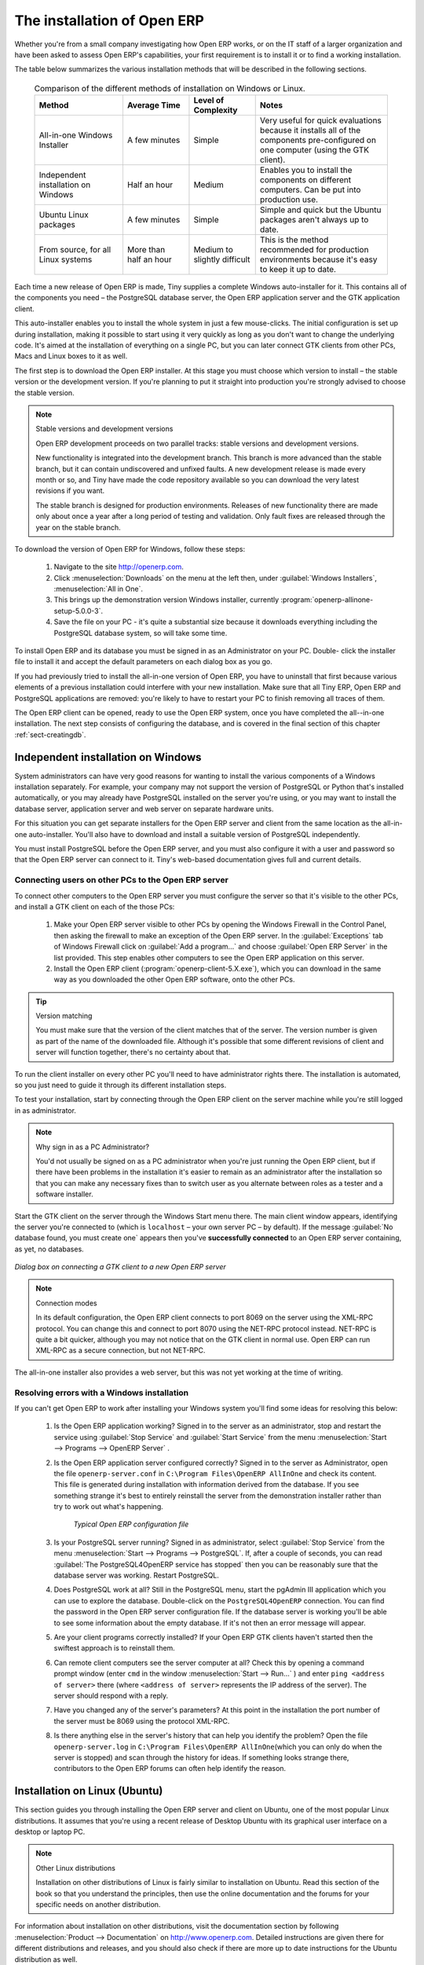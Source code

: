 
The installation of Open ERP
============================

Whether you're from a small company investigating how Open ERP works, or on the IT staff of a
larger organization and have been asked to assess Open ERP's capabilities, your first requirement
is to install it or to find a working installation.

The table below summarizes the various installation methods that will be described in the following
sections.

 .. csv-table:: Comparison of the different methods of installation on Windows or Linux.
   :header: "Method","Average Time","Level of Complexity","Notes"
   :widths: 20, 15, 15,30

   "All-in-one Windows Installer","A few minutes","Simple","Very useful for quick evaluations because it installs all of the components pre-configured on one computer (using the GTK client)."
   "Independent installation on Windows","Half an hour","Medium","Enables you to install the components on different computers. Can be put into production use."
   "Ubuntu Linux packages","A few minutes","Simple","Simple and quick but the Ubuntu packages aren't always up to date."
   "From source, for all Linux systems","More than half an hour","Medium to slightly difficult","This is the method recommended for production environments because it's easy to keep it up to date."

Each time a new release of Open ERP is made, Tiny supplies a complete Windows auto-installer for
it. This contains all of the components you need – the PostgreSQL database server, the Open ERP
application server and the GTK application client.

This auto-installer enables you to install the whole system in just a few mouse-clicks. The initial
configuration is set up during installation, making it possible to start using it very quickly as
long as you don't want to change the underlying code. It's aimed at the installation of everything
on a single PC, but you can later connect GTK clients from other PCs, Macs and Linux boxes to it as
well.

The first step is to download the Open ERP installer. At this stage you must choose which version
to install – the stable version or the development version. If you're planning to put it straight
into production you're strongly advised to choose the stable version.

.. index::
   single: Stable versions

.. note::  Stable versions and development versions

	Open ERP development proceeds on two parallel tracks: stable versions and development versions.

	New functionality is integrated into the development branch. This branch is more advanced than the
	stable branch, but it can contain undiscovered and unfixed faults. A new development release is
	made every month or so, and Tiny have made the code repository available so you can download the
	very latest revisions if you want.

	The stable branch is designed for production environments. Releases of new functionality there are
	made only about once a year after a long period of testing and validation. Only fault fixes are
	released through the year on the stable branch.

.. index::
   single: Open ERP Installation; Windows (All-in-One)
..

To download the version of Open ERP for Windows, follow these steps:

	#. Navigate to the site http://openerp.com.

	#. Click :menuselection:`Downloads` on the menu at the left then, under :guilabel:`Windows Installers`,
	   :menuselection:`All in One`.

	#. This brings up the demonstration version Windows installer, 
	   currently :program:`openerp-allinone-setup-5.0.0-3`.

	#. Save the file on your PC - it's quite a substantial size because it downloads everything including
	   the PostgreSQL database system, so will take some time.

To install Open ERP and its database you must be signed in as an Administrator on your PC. Double-
click the installer file to install it and accept the default parameters on each dialog box as you go. 

If you had previously tried to install the all-in-one version of Open ERP, you have to uninstall
that first because various elements of a previous installation could interfere with your new installation.
Make sure that all Tiny ERP, Open ERP and PostgreSQL applications are removed:
you're likely to have to restart your PC to finish removing all traces of them.

The Open ERP client can be opened, ready to use the Open ERP system, once you have completed 
the all--in-one installation. The next step consists
of configuring the database, and is covered in the final section of this chapter :ref:`sect-creatingdb`.

.. index::
   single: Open ERP Installation; Windows (Independent)
..

Independent installation on Windows
-----------------------------------

System administrators can have very good reasons for wanting to install the various components of a
Windows installation separately. For example, your company may not support the version of PostgreSQL
or Python that's installed automatically, or you may already have PostgreSQL installed on the server
you're using, or you may want to install the database server, application server and web server on
separate hardware units.

For this situation you can get separate installers for the Open ERP server and client from the same
location as the all-in-one auto-installer. You'll also have to download and install a suitable
version of PostgreSQL independently.

You must install PostgreSQL before the Open ERP server, and you must also configure it with a user
and password so that the Open ERP server can connect to it. Tiny's web-based documentation gives
full and current details.

Connecting users on other PCs to the Open ERP server
^^^^^^^^^^^^^^^^^^^^^^^^^^^^^^^^^^^^^^^^^^^^^^^^^^^^

To connect other computers to the Open ERP server you must configure the server so that it's
visible to the other PCs, and install a GTK client on each of the those PCs:

	#. Make your Open ERP server visible to other PCs by opening the Windows Firewall in the Control
	   Panel, then asking the firewall to make an exception of the Open ERP server. In the
	   :guilabel:`Exceptions` tab of Windows Firewall click on :guilabel:`Add a program...` and choose
	   :guilabel:`Open ERP Server` in the list provided. This step enables other computers to see the
	   Open ERP application on this server.

	#. Install the Open ERP client (:program:`openerp-client-5.X.exe`), which you can download in the
	   same way as you downloaded the other Open ERP software, onto the other PCs.

.. tip:: Version matching

	You must make sure that the version of the client matches that of the server. The version number is
	given as part of the name of the downloaded file. Although it's possible that some different
	revisions of client and server will function together, there's no certainty about that.

To run the client installer on every other PC you'll need to have administrator rights there. The
installation is automated, so you just need to guide it through its different installation steps.

To test your installation, start by connecting through the Open ERP client on the server machine
while you're still logged in as administrator.

.. note:: Why sign in as a PC Administrator?

	You'd not usually be signed on as a PC administrator when you're just running the Open ERP client,
	but if there have been problems in the installation it's easier to remain as an administrator after
	the installation so that you can make any necessary fixes than to switch user as you alternate
	between roles as a tester and a software installer.

Start the GTK client on the server through the Windows Start menu there. The main client window
appears, identifying the server you're connected to (which is \ ``localhost``\   – your own server
PC – by default). If the message :guilabel:`No database found, you must create one` appears then
you've **successfully connected** to an Open ERP server containing, as yet, no databases.

.. figure:: images/new_login_dlg.png
   :align: center

   *Dialog box on connecting a GTK client to a new Open ERP server*

.. index::
   single: XML-RPC
   single: NET-RPC

.. note:: Connection modes

	In its default configuration, the Open ERP client connects to port 8069 on the server using the
	XML-RPC protocol. You can change this and connect to port 8070 using the NET-RPC protocol instead.
	NET-RPC is quite a bit quicker, although you may not notice that on the GTK client in normal use.
	Open ERP can run XML-RPC as a secure connection, but not NET-RPC.
	
The all-in-one installer also provides a web server, but this was not yet working at the time
of writing.

Resolving errors with a Windows installation
^^^^^^^^^^^^^^^^^^^^^^^^^^^^^^^^^^^^^^^^^^^^

If you can't get Open ERP to work after installing your Windows system you'll find some ideas for
resolving this below:

	#. Is the Open ERP application working? Signed in to the server as an administrator, stop and
	   restart the service using :guilabel:`Stop Service` and :guilabel:`Start Service` from the menu
	   :menuselection:`Start --> Programs --> OpenERP Server` .

	#. Is the Open ERP application server configured correctly? Signed in to the server as
	   Administrator, open the file \ ``openerp-server.conf``\  in \
	   ``C:\Program Files\OpenERP AllInOne``\  and check its content. This file is generated during
	   installation with information derived from the database. If you see something strange it's best to
	   entirely reinstall the server from the demonstration installer rather than try to work out what's
	   happening.

	       .. figure:: images/terp_server_conf.png
	          :align: center
	          :scale: 80
	          
	          *Typical Open ERP configuration file*

	#. Is your PostgreSQL server running? Signed in as administrator, select :guilabel:`Stop Service`
	   from the menu :menuselection:`Start --> Programs --> PostgreSQL`.  If, after a couple of seconds,
	   you can read :guilabel:`The PostgreSQL4OpenERP service has stopped` then you can be reasonably sure
	   that the database server was working. Restart PostgreSQL.
	   
	#. Does PostgreSQL work at all? Still in the PostgreSQL menu, start
	   the pgAdmin III application which you can use to explore the database. Double-click on the \
	   ``PostgreSQL4OpenERP``\  connection. 
	   You can find the password in the Open ERP server configuration file.
	   If the database server is working
	   you'll be able to see some information about the empty database. If it's not then an error message
	   will appear.

	#. Are your client programs correctly installed? If your Open ERP GTK clients haven't started then
	   the swiftest approach is to reinstall them.

	#. Can remote client computers see the server computer at all? Check this by opening a command prompt
	   window (enter \ ``cmd``\  in the window :menuselection:`Start --> Run...` ) and enter \ ``ping
	   <address of server>``\  there (where \ ``<address of server>``\  represents the IP address of the
	   server). The server should respond with a reply. 

	#. Have you changed any of the server's parameters? At this point in the installation the port
	   number of the server must be 8069 using the protocol XML-RPC.

	#. Is there anything else in the server's history that can help you identify the problem? Open the file
	   \ ``openerp-server.log``\  in \ ``C:\Program Files\OpenERP AllInOne``\  
	   (which you can only do when the server is stopped) and scan through the
	   history for ideas. If something looks strange there, contributors to the Open ERP forums can often
	   help identify the reason.


.. index::
   single: Open ERP Installation; Linux (Ubuntu)
..

Installation on Linux (Ubuntu)
------------------------------

This section guides you through installing the Open ERP server and client on Ubuntu, one of the
most popular Linux distributions. It assumes that you're using a recent release of Desktop Ubuntu
with its graphical user interface on a desktop or laptop PC.

.. note:: Other Linux distributions

	Installation on other distributions of Linux is fairly similar to installation on Ubuntu. Read this
	section of the book so that you understand the principles, then use the online documentation and
	the forums for your specific needs on another distribution.

For information about installation on other distributions, visit the documentation section by
following :menuselection:`Product --> Documentation` on http://www.openerp.com. Detailed instructions
are given there for different distributions and releases, and you should also check if there are
more up to date instructions for the Ubuntu distribution as well.

Installation of Open ERP from packages
^^^^^^^^^^^^^^^^^^^^^^^^^^^^^^^^^^^^^^

At the time of writing this book, Ubuntu hadn't yet published packages for Open ERP, so this
section describes the installation of version 4.2 of Tiny ERP. This is very similar to Open ERP and
so can be used to test the software.

Here's a summary of the procedure:

	#. Start Synaptic Package Manager, and enter your root password as required.

	#. Check that the repositories \ ``main``\   \ ``universe``\  and \ ``restricted``\  are enabled.

	#. Search for a recent version of PostgreSQL, for example \ ``postgresql-8.3``\ then select it for
	   installation along with its dependencies.

	#. Search for \ ``tinyerp``\  then select \ ``tinyerp-client``\  and \ ``tinyerp-server``\  for
	   installation along with their dependencies. Click :guilabel:`Update Now` to install it all.

	#. Close Synaptic Package Manager.

Installing PostgreSQL results in a database server that runs and restarts automatically when the PC
is turned on. If all goes as it should with the tinyerp-server package then tinyerp-server will also
install, and restart automatically when the PC is switched on.

Start the Tiny/Open ERP GTK client by clicking its icon in the :menuselection:`Applications`  menu,
or by opening a terminal window and typing \ ``tinyerp-client``\  . The Open ERP login dialog box
should open and show the message :guilabel:`No database found you must create one!`.

Although this installation method is simple and therefore an attractive option, it's better to
install Open ERP using a version downloaded from http://openerp.com. The downloaded revision is
likely to be far more up to date than that available from a Linux distribution.

.. note:: Package versions

	Maintaining packages is a process of development, testing and publication that takes time. The
	releases in Open ERP (or Tiny ERP) packages are therefore not always the latest available. Check
	the version number from the information on the website before installing a package. If only the
	third digit group differs (for example 5.0.1 instead of 5.0.2) then you may decide to install it because
	the differences may be minor – fault fixes rather than functionality changes between the package
	and the latest version.

Manual installation of the Open ERP server
^^^^^^^^^^^^^^^^^^^^^^^^^^^^^^^^^^^^^^^^^^

In this section you'll see how to install Open ERP by downloading it from the site
http://openerp.com, and how to install the libraries and packages that Open ERP depends on, onto a
desktop version of Ubuntu. Here's a summary of the procedure:

	#. Navigate to the page http://openerp.com with your web browser,

	#. Click :menuselection:`Downloads` on the left menu,

	#. Download the client and server files from the *Sources (Linux)* section into your home directory
	   (or some other location if you've defined a different download area).

To download the PostgreSQL database and all of the other dependencies for Open ERP from packages:

	#. Start Synaptic Package Manager, and enter the root password as required.

	#. Check that the repositories \ ``main``\   \ ``universe``\  and \ ``restricted``\  are enabled.

	#. Search for a recent version of PostgreSQL (such as \ ``postgresql-8.3``\   then select it for
	   installation along with its dependencies.

	#. Select all of Open ERP's dependences, an up-to-date list of which should be
	   found in the installation documents on Tiny's website,
	   then click :guilabel:`Update Now` to install them.

.. index::
   single: Python

.. note::  Python programming language

	Python is the programming language that's been used to develop Open ERP. It's a dynamic, non-typed
	language that is object-oriented, procedural and functional. It comes with numerous libraries that
	provide interfaces to other languages and has the great advantage that it can be learnt in only a
	few days. It's the language of choice for large parts of NASA's, Google's and many other
	enterprises' code.

	For more information on Python, explore http://www.python.org.

Once all these dependencies and the database are installed, install the server itself using the
instructions on the website.

Open a terminal window to start the server with the command \ ``sudo -i -u postgres 
openerp-server``\  , which should result in a series of log messages as the server starts up. If the server
is correctly installed, the message :guilabel:`[...] waiting for connections...` should show within 30
seconds or so, which indicates that the server is waiting for a client to connect to it.

.. figure:: images/terps_startup_log.png
   :align: center
   :scale: 75
   
   *Open ERP startup log in the console*

.. index::
  single: Client; GTK
  single: Installation; GTK clients
..

Manual installation of Open ERP GTK clients
^^^^^^^^^^^^^^^^^^^^^^^^^^^^^^^^^^^^^^^^^^^

To install an Open ERP GTK client, follow the steps outline on the website installation document for
your particular operating system.

.. tip:: Survey: Don't Cancel!

	When you start the GTK client for the first time, a dialog box appears asking for various details
	that are intended to help the Tiny company assess the prospective user base for its software.

	If you click the :guilabel:`Cancel` button, the window goes away – but Open ERP will ask the
	same questions again next time you start the client. It's best to click :guilabel:`OK`, even if you
	choose to enter no data, to prevent that window reappearing next time.

.. figure:: images/terp_client_startup.png
   :align: center
   
   *Open ERP client at startup*

Open a terminal window to start the client using the command openerp-client. When you start the
client on the same Linux PC as the server you'll find that the default connection parameters will
just work without needing any change. The message :guilabel:`No database found, you must create
one!`  shows you that the connection to the server has been successful and you need to create a
database on the server.

Creating the database
^^^^^^^^^^^^^^^^^^^^^

You can connect other GTK clients over the network to your Linux server. Before you leave your
server, make sure you know its network address – either by its name (such as \
``mycomputer.mycompany.net``\  ) or its IP address (such as \ ``192.168.0.123``\  ).

.. index::
   single: Port

.. note:: Different networks

	Communications between an Open ERP client and server are based on standard protocols. You can
	connect Windows clients to a Linux server, or vice versa, without problems. It's the same for Mac
	versions of Open ERP – you can connect Windows and Linux clients and servers to them.

To install an Open ERP client on a computer under Linux, repeat the procedure shown earlier in this
section. You can connect different clients to the Open ERP server by modifying the connection
parameters on each client. To do that, click the :guilabel:`Change` button on the connection dialog
and set the following field as needed:

*  :guilabel:`Server` : \ ``name``\   or \ ``IP address``\   of the server over the network,

*  :guilabel:`Port` : the port, whose default is \ ``8069``\ or  \ ``8070``\ ,

*  :guilabel:`Connection protocol` : \ ``XML-RPC``\ or \ ``NET-RPC``\  .

.. figure:: images/terp_client_server.png
   :align: center

   *Dialog box for defining connection parameters to the server*

It's possible to connect the server to the client using a secure protocol to prevent other network
users from listening in, but the installation described here is for direct unencrypted connection.

If your Linux server is protected by a firewall you'll have to provide access to port 
 \ ``8069``\ or \ ``8070``\ for users on other computers with Open ERP GTK clients.

.. index::
  single: Installation; eTiny web server
  single: Installation; Open ERP client-web server
..

Installation of an Open ERP web server
^^^^^^^^^^^^^^^^^^^^^^^^^^^^^^^^^^^^^^

Just as you installed a GTK client on a Linux server, you can also install the Open ERP client-web
server.
You can install it from sources after installing its dependencies from packages as you did
with the Open ERP server,
but Tiny have provided a simpler way to do this for eTiny – using a system known as ez_setup.

Before proceeding, confirm that your Open ERP installation is functioning correctly with a GTK
client.
If it's not you'll need to go back now and fix it, because you need to be able to use it fully for
the next stages.

To install client-web follow the up-to-date instructions in the installation document on the website.

.. note:: Ez tool

	Ez is the packaging system used by Python. It enables the installation of programs as required just
	like the packages used by a Linux distribution. The software is downloaded across the network and
	installed on your computer by ez_install.

	:program:`ez_setup` is a small program that installs ez_install automatically.

The Open ERP Web server connects to the Open ERP server in the same way as an Open ERP client
using the NET-RPC protocol. Its default configuration corresponds to that of the Open ERP server
you've just installed, so should connect directly at startup.

	#.	At the same console as you've just been using, go to the Openerp web directory by typing
		:command:`cd openerp-web-5.X`.

	#. At a terminal window type :command:`start-openerp-web` to start the Open ERP Web server.

.. _fig-webwel:

.. figure:: images/web_welcome.png
   :scale: 75
   :align: center

   *Open ERP web client at startup*
   
You can verify the installation by opening a web browser on the server and navigating to
http://localhost:8080 to connect to eTiny as shown in the figure :ref:`fig-webwel`. 
You can also test this from
another computer connected to the same network if you know the name or IP address of the server over
the network – your browser should be set to http://<server_address>:8080 for this.

Verifying your Linux installation
^^^^^^^^^^^^^^^^^^^^^^^^^^^^^^^^^

.. index::
   single: pgAdmin III
..

You've used default parameters so far during the installation of the various components.
If you've had problems, or you just want to set this up differently,
the following points provide some indicators about how you can configure your installation.

.. tip:: **psql** and **pgAdmin** tools

	psql is a simple client, executed from the command line, that's delivered with PostgreSQL. It
	enables you to execute SQL commands on your Open ERP database.

	If you prefer a graphical utility to manipulate your database directly you can install pgAdmin III
	(it is commonly installed automatically with PostgreSQL on a windowing system, but can also be
	found at \ ``http://www.pgadmin.org/`` \ ).

#.	The PostgreSQL database starts automatically and listens locally on port 5432 as standard: check
	this by entering \ ``sudo netstat -anpt``\  t a terminal to see if port 5432 is visible there.

#.	The database system has a default role of \ ``postgres``\   accessible by running under the Linux
	postgres user: check this by entering \ ``sudo su postgres -c psql``\  at a terminal to see the psql
	startup message – then type \ ``\q``\  to quit the program.

#.	Start the Open ERP server from the postgres user (which enables it to access the PostgreSQL
	database) by typing \ ``sudo su postgres -c tinyerp-server.``\

#.	If you try to start the Open ERP server from a terminal but get the message ``socket.error: (98,
	'Address already in use')`` then you might be trying to start Open ERP while an instance of
	Open ERP is already running and using the sockets that you've defined (by default 8069 and 8070).
	If that's a surprise to you then you may be coming up against a previous installation of Open ERP
	or Tiny ERP, or something else using one or both of those ports. 
	
	Type \ ``sudo netstat -anpt``\  to
	discover what is running there, and record the PID. You can check that the PID orresponds to a
	program you can dispense with by typing \ ``ps aux | grep <PID>``\   and you can then stop the
	program from running by typing \ ``sudo kill <PID>``\ .  You need additional measures to stop it from
	restarting when you restart the server.

#.	The Open ERP server has a large number of configuration options. You can see what they are by
	starting the server with the argument \ ``–help``\   By efault the server configuration is stored
	in the file \ ``.terp_serverrc``\  in the user's home directory (and for the postgres user that
	directory is \ ``/var/lib/postgresql``\  .

#.	You can delete the configuration file to be quite sure that the Open ERP server is starting with
	just the default options. It is quite common for an upgraded system to behave badly because a new
	version server cannot work with options from a previous version. When the server starts without a
	configuration file it will write a new one once there is something non-default to write to it – it
	will operate using defaults until then.

#.	To verify that the system works, without becoming entangled in firewall problems, you can start
	the Open ERP client from a second terminal window on the server computer (which doesn't pass
	through the firewall). Connect using the XML-RPC protocol on port 8069 or NET-RPC on port 8070. The
	server can use both ports simultaneously. The window displays the log file when the client is
	started this way.

#.	The client configuration is stored in the file \ ``.terprc``\  in the user's home directory.
	Since a GTK client can be started by any user, each user would have their setup defined in a
	configuration file in their own home directory.

#.	You can delete the configuration file to be quite sure that the Open ERP client is starting with
	just the default options. When the client starts without a configuration file it will write a new
	one for itself.

#.	The web server uses the NET-RPC protocol. If a GTK client works but the web server doesn't then the
	problem is either with the NET-RPC port or with the web server itself, and not with the Open ERP server.

.. 	hint:: One server for several companies

	You can start several Open ERP application servers on one physical computer server by using
	different ports. If you have defined multiple database roles in PostgreSQL, each connected through
	an Open ERP instance to a different port, you can simultaneously serve many companies from one
	physical server at one time.

.. Copyright © Open Object Press. All rights reserved.

.. You may take electronic copy of this publication and distribute it if you don't
.. change the content. You can also print a copy to be read by yourself only.

.. We have contracts with different publishers in different countries to sell and
.. distribute paper or electronic based versions of this book (translated or not)
.. in bookstores. This helps to distribute and promote the Open ERP product. It
.. also helps us to create incentives to pay contributors and authors using author
.. rights of these sales.

.. Due to this, grants to translate, modify or sell this book are strictly
.. forbidden, unless Tiny SPRL (representing Open Object Press) gives you a
.. written authorisation for this.

.. Many of the designations used by manufacturers and suppliers to distinguish their
.. products are claimed as trademarks. Where those designations appear in this book,
.. and Open Object Press was aware of a trademark claim, the designations have been
.. printed in initial capitals.

.. While every precaution has been taken in the preparation of this book, the publisher
.. and the authors assume no responsibility for errors or omissions, or for damages
.. resulting from the use of the information contained herein.

.. Published by Open Object Press, Grand Rosière, Belgium

